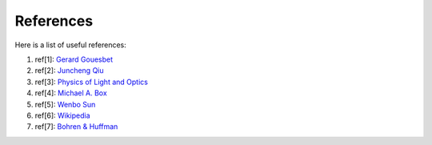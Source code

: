 References
==========

Here is a list of useful references:

1. ref[1]: `Gerard Gouesbet <https://www.springer.com/gp/book/9783642171932>`_

2. ref[2]: `Juncheng Qiu <https://doi.org/10.1364/AO.57.000302>`_

3. ref[3]: `Physics of Light and Optics <https://www.physlab.org/wp-content/uploads/2016/07/Ch6-BYUOpticsBook_2013.pdf>`_

4. ref[4]: `Michael A. Box <http://adsabs.harvard.edu/pdf/1983AuJPh..36..701B>`_

5. ref[5]: `Wenbo Sun <https://doi.org/10.1364/AO.44.002338>`_

6. ref[6]: `Wikipedia <https://en.wikipedia.org/wiki/Cross_section_(physics)#Cross_section_and_Mie_theory>`_

7. ref[7]: `Bohren & Huffman <https://www.wiley.com/en-ca/Absorption+and+Scattering+of+Light+by+Small+Particles-p-9780471293408>`_

